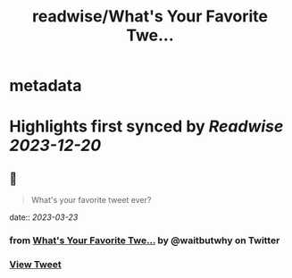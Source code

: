 :PROPERTIES:
:title: readwise/What's Your Favorite Twe...
:END:


* metadata
:PROPERTIES:
:author: [[waitbutwhy on Twitter]]
:full-title: "What's Your Favorite Twe..."
:category: [[tweets]]
:url: https://twitter.com/waitbutwhy/status/1425855310737063945
:image-url: https://pbs.twimg.com/profile_images/378800000096549990/2b5b8a614e16b1527ebb75e1a7266d85.jpeg
:END:

* Highlights first synced by [[Readwise]] [[2023-12-20]]
** 📌
#+BEGIN_QUOTE
What's your favorite tweet ever? 
#+END_QUOTE
    date:: [[2023-03-23]]
*** from _What's Your Favorite Twe..._ by @waitbutwhy on Twitter
*** [[https://twitter.com/waitbutwhy/status/1425855310737063945][View Tweet]]